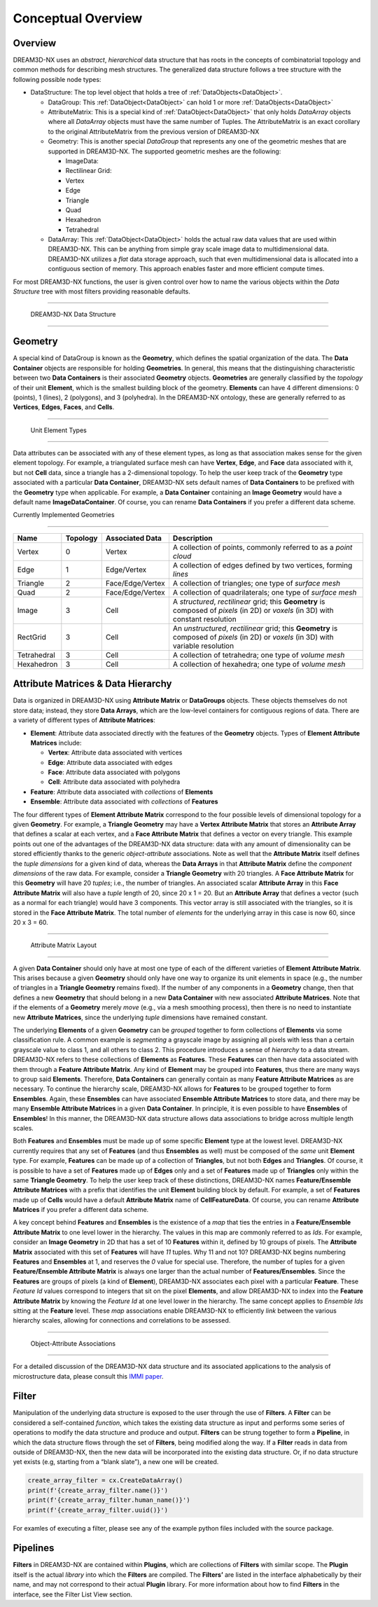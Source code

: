 Conceptual Overview
====================

Overview
--------

DREAM3D-NX uses an *abstract*, *hierarchical* data structure that has roots in the concepts of combinatorial topology and 
common methods for describing mesh structures. The generalized data structure follows a tree structure with the following possible node types:

- DataStructure: The top level object that holds a tree of :ref:`DataObjects<DataObject>`.

  - DataGroup: This :ref:`DataObject<DataObject>` can hold 1 or more :ref:`DataObjects<DataObject>`
  - AttributeMatrix: This is a special kind of :ref:`DataObject<DataObject>` that only holds *DataArray* objects where all *DataArray*  objects must have the same number of Tuples. The AttributeMatrix is an exact corollary to the original AttributeMatrix from the previous version of DREAM3D-NX
  - Geometry: This is another special *DataGroup* that represents any one of the geometric meshes that are supported in DREAM3D-NX. The supported geometric meshes are the following:

    - ImageData:
    - Rectilinear Grid:
    - Vertex
    - Edge
    - Triangle
    - Quad
    - Hexahedron
    - Tetrahedral

  - DataArray: This :ref:`DataObject<DataObject>` holds the actual raw data values that are used within DREAM3D-NX. This can be anything from simple gray scale image data to multidimensional data. DREAM3D-NX utilizes a *flat* data storage approach, such that even multidimensional data is allocated into a contiguous section of memory. This approach enables faster and more efficient compute times.

For most DREAM3D-NX functions, the user is given control over how to name the various objects within the *Data Structure* 
tree with most filters providing reasonable defaults.

--------------

.. figure:: Images/DataStructure.png
   :alt: DREAM3D-NX Data Structure

   DREAM3D-NX Data Structure

--------------

Geometry
--------

A special kind of DataGroup is known as the **Geometry**, which defines the spatial organization of the data. The **Data Container** 
objects are responsible for holding **Geometries**. In general, this means that the distinguishing characteristic between two **Data Containers** 
is their associated **Geometry** objects. **Geometries** are generally classified by the *topology* of their unit **Element**, 
which is the smallest building block of the geometry. **Elements** can have 4 different dimensions: 0 (points), 1 (lines), 
2 (polygons), and 3 (polyhedra). In the DREAM3D-NX ontology, these are generally referred to as **Vertices**, **Edges**, **Faces**, and **Cells**.

--------------

.. figure:: Images/Geometry.png
   :alt: Unit Element Types

   Unit Element Types

--------------

Data attributes can be associated with any of these element types, as long as that association makes sense for the given element topology. For example, a triangulated surface mesh can have **Vertex**, **Edge**, and **Face** data associated with it, but not **Cell** data, since a triangle has a 2-dimensional topology. To help the user keep track of the **Geometry** type associated with a particular **Data Container**, DREAM3D-NX sets default names of **Data Containers** to be prefixed with the **Geometry** type when applicable. For example, a **Data Container** containing an **Image Geometry** would have a default name **ImageDataContainer**. Of course, you can rename **Data Containers** if you prefer a different data scheme.

Currently Implemented Geometries

~~~~~~~~~~~~~~~~~~~~~~~~~~~~~~~~

+-------------+----------+------------------+---------------------------------------------------------------------------------------------------------------------------------------+
| Name        | Topology | Associated Data  | Description                                                                                                                           |
+=============+==========+==================+=======================================================================================================================================+
| Vertex      | 0        | Vertex           | A collection of points, commonly referred to as a *point cloud*                                                                       |
+-------------+----------+------------------+---------------------------------------------------------------------------------------------------------------------------------------+
| Edge        | 1        | Edge/Vertex      | A collection of edges defined by two vertices, forming *lines*                                                                        |
+-------------+----------+------------------+---------------------------------------------------------------------------------------------------------------------------------------+
| Triangle    | 2        | Face/Edge/Vertex | A collection of triangles; one type of *surface mesh*                                                                                 |
+-------------+----------+------------------+---------------------------------------------------------------------------------------------------------------------------------------+
| Quad        | 2        | Face/Edge/Vertex | A collection of quadrilaterals; one type of *surface mesh*                                                                            |
+-------------+----------+------------------+---------------------------------------------------------------------------------------------------------------------------------------+
| Image       | 3        | Cell             | A *structured*, *rectilinear* grid; this **Geometry** is composed of *pixels* (in 2D) or *voxels* (in 3D) with constant resolution    |
+-------------+----------+------------------+---------------------------------------------------------------------------------------------------------------------------------------+
| RectGrid    | 3        | Cell             | An *unstructured*, *rectilinear* grid; this **Geometry** is composed of *pixels* (in 2D) or *voxels* (in 3D) with variable resolution |
+-------------+----------+------------------+---------------------------------------------------------------------------------------------------------------------------------------+
| Tetrahedral | 3        | Cell             | A collection of tetrahedra; one type of *volume mesh*                                                                                 |
+-------------+----------+------------------+---------------------------------------------------------------------------------------------------------------------------------------+
| Hexahedron  | 3        | Cell             | A collection of hexahedra; one type of *volume mesh*                                                                                  |
+-------------+----------+------------------+---------------------------------------------------------------------------------------------------------------------------------------+

Attribute Matrices & Data Hierarchy
-----------------------------------

Data is organized in DREAM3D-NX using **Attribute Matrix** or **DataGroups** objects. These objects themselves do not store data; instead, they store **Data Arrays**, which are the low-level containers for contiguous regions of data. There are a variety of different types of **Attribute Matrices**:

-  **Element**: Attribute data associated directly with the features of the **Geometry** objects. Types of **Element Attribute Matrices** include:

   -  **Vertex**: Attribute data associated with vertices
   -  **Edge**: Attribute data associated with edges
   -  **Face**: Attribute data associated with polygons
   -  **Cell**: Attribute data associated with polyhedra

-  **Feature**: Attribute data associated with *collections* of **Elements**
-  **Ensemble**: Attribute data associated with *collections* of **Features**

The four different types of **Element Attribute Matrix** correspond to the four possible levels of dimensional topology for a given **Geometry**. For example, a **Triangle Geometry** may have a **Vertex Attribute Matrix** that stores an **Attribute Array** that defines a scalar at each vertex, and a **Face Attribute Matrix** that defines a vector on every triangle. This example points out one of the advantages of the DREAM3D-NX data structure: data with any amount of dimensionality can be stored efficiently thanks to the generic *object-attribute* associations. Note as well that the **Attribute Matrix** itself defines the *tuple dimensions* for a given kind of data, whereas the **Data Arrays** in that **Attribute Matrix** define the *component dimensions* of the raw data. For example, consider a **Triangle Geometry** with 20 triangles. A **Face Attribute Matrix** for this **Geometry** will have 20 *tuples*; i.e., the number of triangles. An associated scalar **Attribute Array** in this **Face Attribute Matrix** will also have a *tuple* length of 20, since 20 x 1 = 20. But an **Attribute Array** that defines a vector (such as a normal for each triangle) would have 3 components. This vector array is still associated with the triangles, so it is stored in the **Face Attribute Matrix**. The total number of *elements* for the underlying array in this case is now 60, since 20 x 3 = 60.

--------------

.. figure:: Images/AttributeMatrix.png
   :alt: Attribute Matrix Layout

   Attribute Matrix Layout

--------------

A given **Data Container** should only have at most one type of each of the different 
varieties of **Element Attribute Matrix**. This arises because a given **Geometry** should 
only have one way to organize its unit elements in space (e.g., the number of triangles 
in a **Triangle Geometry** remains fixed). If the number of any components in a **Geometry** 
change, then that defines a new **Geometry** that should belong in a new **Data Container** 
with new associated **Attribute Matrices**. Note that if the elements of a **Geometry** 
merely *move* (e.g., via a mesh smoothing process), then there is no need to instantiate 
new **Attribute Matrices**, since the underlying *tuple* dimensions have remained constant.

The underlying **Elements** of a given **Geometry** can be *grouped* together to form 
collections of **Elements** via some classification rule. A common example is *segmenting* 
a grayscale image by assigning all pixels with less than a certain grayscale value to class 1, 
and all others to class 2. This procedure introduces a sense of *hierarchy* to a data stream. 
DREAM3D-NX refers to these collections of **Elements** as **Features**. These **Features** can then have 
data associated with them through a **Feature Attribute Matrix**. Any kind of **Element** may be grouped into 
**Features**, thus there are many ways to group said **Elements**. Therefore, **Data Containers** can generally 
contain as many **Feature Attribute Matrices** as are necessary. To continue the hierarchy scale, DREAM3D-NX allows 
for **Features** to be grouped together to form **Ensembles**. Again, these **Ensembles** can have 
associated **Ensemble Attribute Matrices** to store data, and there may be many **Ensemble Attribute Matrices**
in a given **Data Container**. In principle, it is even possible to have **Ensembles** of **Ensembles**!
In this manner, the DREAM3D-NX data structure allows data associations to bridge across multiple length scales.

Both **Features** and **Ensembles** must be made up of some specific **Element** type 
at the lowest level. DREAM3D-NX currently requires that any set of **Features** (and thus 
**Ensembles** as well) must be composed of the *same* unit **Element** type. For example, 
**Features** can be made up of a collection of **Triangles**, but not both **Edges** and 
**Triangles**. Of course, it is possible to have a set of **Features** made up of **Edges** 
only and a set of **Features** made up of **Triangles** only within the same **Triangle Geometry**. 
To help the user keep track of these distinctions, DREAM3D-NX names **Feature/Ensemble Attribute Matrices** 
with a prefix that identifies the unit **Element** building block by default. For example, a set of **Features** 
made up of **Cells** would have a default **Attribute Matrix** name of **CellFeatureData**. 
Of course, you can rename **Attribute Matrices** if you prefer a different data scheme.

A key concept behind **Features** and **Ensembles** is the existence of a *map* that 
ties the entries in a **Feature/Ensemble Attribute Matrix** to one level lower in the 
hierarchy. The values in this map are commonly referred to as *Ids*. For example, consider 
an **Image Geometry** in 2D that has a set of 10 **Features** within it, defined by
10 groups of pixels. The **Attribute Matrix** associated with this set of **Features**
will have *11* tuples. Why 11 and not 10? DREAM3D-NX begins numbering **Features** and
**Ensembles** at 1, and reserves the *0* value for special use. Therefore, the number
of tuples for a given **Feature/Ensemble Attribute Matrix** is always one larger than
the actual number of **Features/Ensembles**. Since the **Features** are groups of pixels
(a kind of **Element**), DREAM3D-NX associates each pixel with a particular **Feature**.
These *Feature Id* values correspond to integers that sit on the pixel **Elements**,
and allow DREAM3D-NX to index into the **Feature Attribute Matrix** by knowing the *Feature Id*
at one level lower in the hierarchy. The same concept applies to *Ensemble Ids* sitting at the **Feature** level.
These *map* associations enable DREAM3D-NX to efficiently *link* between the various hierarchy
scales, allowing for connections and correlations to be assessed.

--------------

.. figure:: Images/Elements_Features_Ensembles.png
   :alt: Object-Attribute Associations

   Object-Attribute Associations

--------------

For a detailed discussion of the DREAM3D-NX data structure and its associated applications
to the analysis of microstructure data, please consult this `IMMI paper <http://www.immijournal.com/content/3/1/5/abstract>`__.


.. _Filter:

Filter
-------

Manipulation of the underlying data structure is exposed to the user through the use 
of **Filters**. A **Filter** can be considered a self-contained *function*, which takes 
the existing data structure as input and performs some series of operations to modify 
the data structure and produce and output. **Filters** can be strung together to 
form a **Pipeline**, in which the data structure flows through the set of **Filters**, 
being modified along the way. If a **Filter** reads in data from outside of DREAM3D-NX, 
then the new data will be incorporated into the existing data structure. Or, if no 
data structure yet exists (e.g, starting from a “blank slate”), a new one will be 
created.

.. py:class:: simplnx.IFilter

   This class holds an instantiation of a DREAM3D-NX filter. The filter can be
   preflighted, executed or just held for later execution. 

   .. py:method:: name()

      :return: The C++ classname of the filter
      :rtype: str

   .. py:method:: human_name()

      :return: What the user would see in the DREAM3D-NX application
      :rtype: str

   .. py:method:: uuid()

      :return: The unique identifier of the filter
      :rtype: str

   .. py:method:: execute()

      :return: A complex.IFilter.Result object that contains any warnings or errors that were encountered during the execution of the filter.

      :rtype: complex.IFilter.Result

   .. py:method:: preflight()

      :return: A complex.IFilter.Result object that contains any warnings or errors that were encountered during the preflight of the filter.

      :rtype: complex.IFilter.Result

.. code:: python

   create_array_filter = cx.CreateDataArray()
   print(f'{create_array_filter.name()}')
   print(f'{create_array_filter.human_name()}')
   print(f'{create_array_filter.uuid()}')

For examles of executing a filter, please see any of the example python files included
with the source package.

.. _Pipeline:
.. _Plugin:

Pipelines
----------

**Filters** in DREAM3D-NX are contained within **Plugins**, which are collections of
**Filters** with similar scope. The **Plugin** itself is the actual *library* into
which the **Filters** are compiled. The **Filters’** are listed in the interface
alphabetically by their name, and may not correspond to their actual **Plugin** library.
For more information about how to find **Filters** in the interface, see the Filter List View section.
